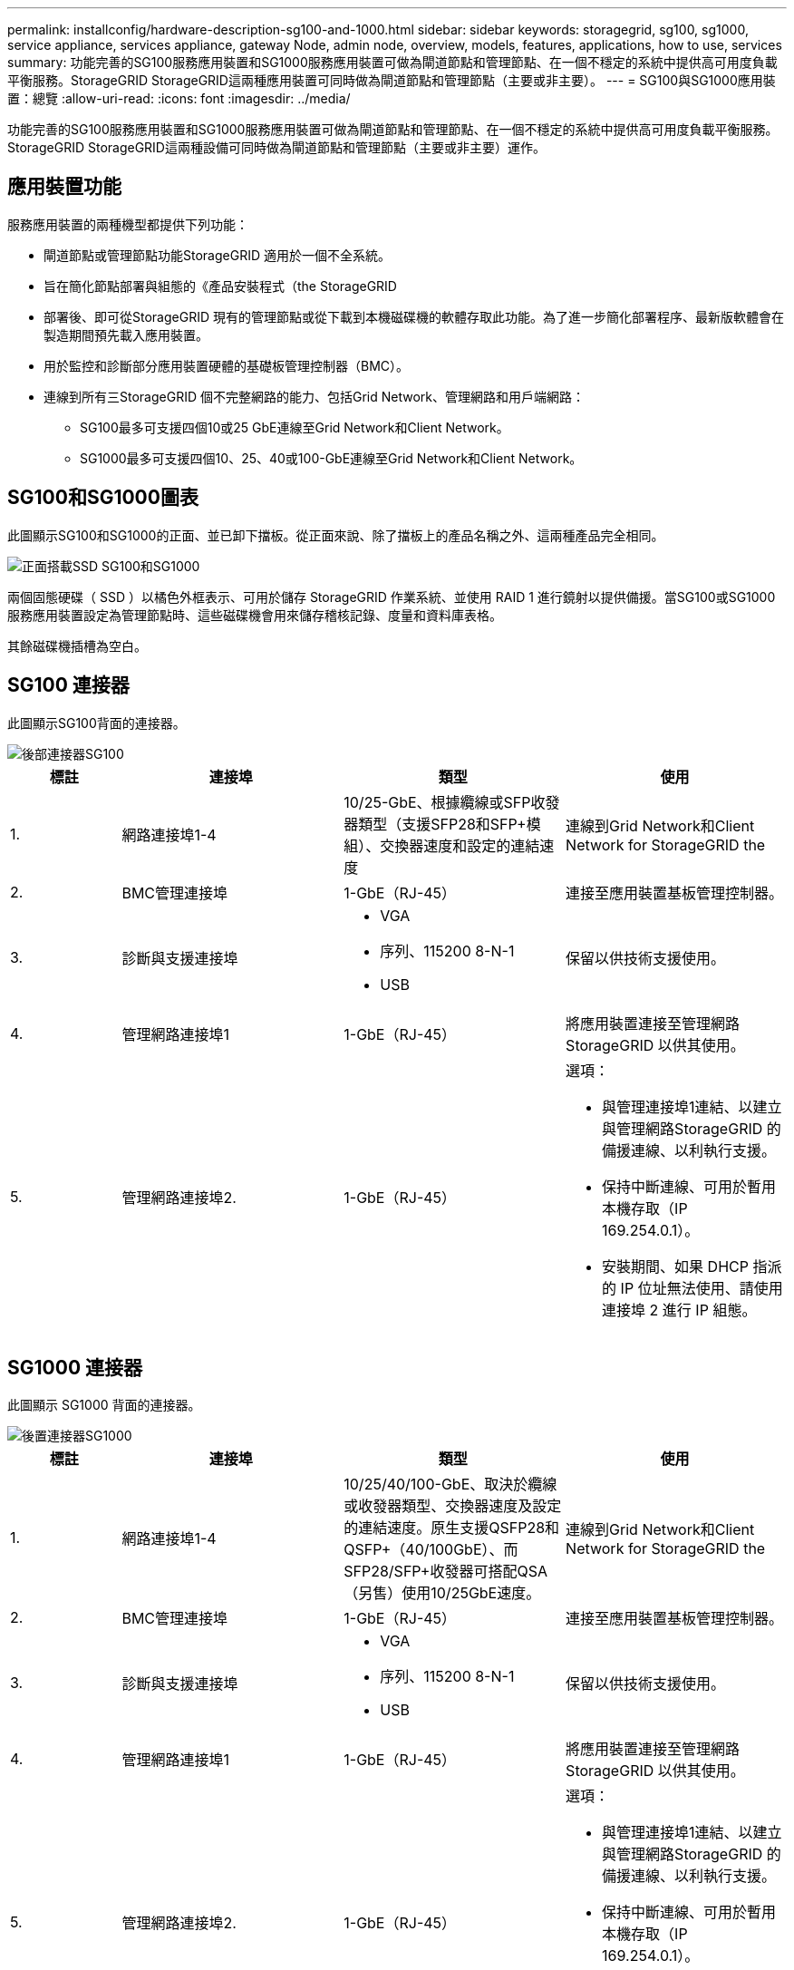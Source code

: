 ---
permalink: installconfig/hardware-description-sg100-and-1000.html 
sidebar: sidebar 
keywords: storagegrid, sg100, sg1000, service appliance, services appliance, gateway Node, admin node, overview, models, features, applications, how to use, services 
summary: 功能完善的SG100服務應用裝置和SG1000服務應用裝置可做為閘道節點和管理節點、在一個不穩定的系統中提供高可用度負載平衡服務。StorageGRID StorageGRID這兩種應用裝置可同時做為閘道節點和管理節點（主要或非主要）。 
---
= SG100與SG1000應用裝置：總覽
:allow-uri-read: 
:icons: font
:imagesdir: ../media/


[role="lead"]
功能完善的SG100服務應用裝置和SG1000服務應用裝置可做為閘道節點和管理節點、在一個不穩定的系統中提供高可用度負載平衡服務。StorageGRID StorageGRID這兩種設備可同時做為閘道節點和管理節點（主要或非主要）運作。



== 應用裝置功能

服務應用裝置的兩種機型都提供下列功能：

* 閘道節點或管理節點功能StorageGRID 適用於一個不全系統。
* 旨在簡化節點部署與組態的《產品安裝程式（the StorageGRID
* 部署後、即可從StorageGRID 現有的管理節點或從下載到本機磁碟機的軟體存取此功能。為了進一步簡化部署程序、最新版軟體會在製造期間預先載入應用裝置。
* 用於監控和診斷部分應用裝置硬體的基礎板管理控制器（BMC）。
* 連線到所有三StorageGRID 個不完整網路的能力、包括Grid Network、管理網路和用戶端網路：
+
** SG100最多可支援四個10或25 GbE連線至Grid Network和Client Network。
** SG1000最多可支援四個10、25、40或100-GbE連線至Grid Network和Client Network。






== SG100和SG1000圖表

此圖顯示SG100和SG1000的正面、並已卸下擋板。從正面來說、除了擋板上的產品名稱之外、這兩種產品完全相同。

image::../media/sg1000_front_with_ssds.png[正面搭載SSD SG100和SG1000]

兩個固態硬碟（ SSD ）以橘色外框表示、可用於儲存 StorageGRID 作業系統、並使用 RAID 1 進行鏡射以提供備援。當SG100或SG1000服務應用裝置設定為管理節點時、這些磁碟機會用來儲存稽核記錄、度量和資料庫表格。

其餘磁碟機插槽為空白。



== SG100 連接器

此圖顯示SG100背面的連接器。

image::../media/sg100_rear_connectors.png[後部連接器SG100]

[cols="1a,2a,2a,2a"]
|===
| 標註 | 連接埠 | 類型 | 使用 


 a| 
1.
 a| 
網路連接埠1-4
 a| 
10/25-GbE、根據纜線或SFP收發器類型（支援SFP28和SFP+模組）、交換器速度和設定的連結速度
 a| 
連線到Grid Network和Client Network for StorageGRID the



 a| 
2.
 a| 
BMC管理連接埠
 a| 
1-GbE（RJ-45）
 a| 
連接至應用裝置基板管理控制器。



 a| 
3.
 a| 
診斷與支援連接埠
 a| 
* VGA
* 序列、115200 8-N-1
* USB

 a| 
保留以供技術支援使用。



 a| 
4.
 a| 
管理網路連接埠1
 a| 
1-GbE（RJ-45）
 a| 
將應用裝置連接至管理網路StorageGRID 以供其使用。



 a| 
5.
 a| 
管理網路連接埠2.
 a| 
1-GbE（RJ-45）
 a| 
選項：

* 與管理連接埠1連結、以建立與管理網路StorageGRID 的備援連線、以利執行支援。
* 保持中斷連線、可用於暫用本機存取（IP 169.254.0.1）。
* 安裝期間、如果 DHCP 指派的 IP 位址無法使用、請使用連接埠 2 進行 IP 組態。


|===


== SG1000 連接器

此圖顯示 SG1000 背面的連接器。

image::../media/sg1000_rear_connectors.png[後置連接器SG1000]

[cols="1a,2a,2a,2a"]
|===
| 標註 | 連接埠 | 類型 | 使用 


 a| 
1.
 a| 
網路連接埠1-4
 a| 
10/25/40/100-GbE、取決於纜線或收發器類型、交換器速度及設定的連結速度。原生支援QSFP28和QSFP+（40/100GbE）、而SFP28/SFP+收發器可搭配QSA（另售）使用10/25GbE速度。
 a| 
連線到Grid Network和Client Network for StorageGRID the



 a| 
2.
 a| 
BMC管理連接埠
 a| 
1-GbE（RJ-45）
 a| 
連接至應用裝置基板管理控制器。



 a| 
3.
 a| 
診斷與支援連接埠
 a| 
* VGA
* 序列、115200 8-N-1
* USB

 a| 
保留以供技術支援使用。



 a| 
4.
 a| 
管理網路連接埠1
 a| 
1-GbE（RJ-45）
 a| 
將應用裝置連接至管理網路StorageGRID 以供其使用。



 a| 
5.
 a| 
管理網路連接埠2.
 a| 
1-GbE（RJ-45）
 a| 
選項：

* 與管理連接埠1連結、以建立與管理網路StorageGRID 的備援連線、以利執行支援。
* 保持中斷連線、可用於暫用本機存取（IP 169.254.0.1）。
* 安裝期間、如果 DHCP 指派的 IP 位址無法使用、請使用連接埠 2 進行 IP 組態。


|===


== SG100與SG1000應用程式

您可以StorageGRID 透過多種方式設定支援服務應用裝置、以提供閘道服務、以及某些網格管理服務的備援功能。

應用裝置的部署方式如下：

* 將新的或現有的網格新增為閘道節點
* 將新網格新增為主要或非主要管理節點、或新增至現有網格作為非主要管理節點
* 同時以閘道節點和管理節點（主要或非主要）的形式運作


應用裝置可協助使用高可用度（HA）群組、並為S3或Swift資料路徑連線提供智慧型負載平衡。

下列範例說明如何最大化應用裝置的功能：

* 使用兩個SG100或兩個SG1000設備、將閘道服務設定為閘道節點、以提供閘道服務。
+

NOTE: 請勿在同一個站台部署 SG100 和 SG1000 服務應用裝置。可能會導致無法預測的效能。

* 使用兩個SG100或兩個SG1000應用裝置來提供某些網格管理服務的備援功能。請將每個應用裝置設定為管理節點、以達成此目標。
* 使用兩個SG100或兩個SG1000應用裝置、透過一個或多個虛擬IP位址來提供高可用度的負載平衡和流量調整服務。將設備設定為管理節點或閘道節點的任意組合、並將兩個節點新增至同一個HA群組、即可達成此目標。
+

NOTE: 如果您在同一個 HA 群組中使用管理節點和閘道節點、則僅管理節點連接埠不會容錯移轉。請參閱的說明 https://docs.netapp.com/us-en/storagegrid-118/admin/configure-high-availability-group.html["設定 HA 群組"^]。



SG100與SG1000服務應用裝置搭配使用時StorageGRID 、可部署僅限應用裝置的網格、不需依賴外部Hypervisor或運算硬體。
